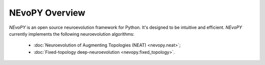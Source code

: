 NEvoPY Overview
===============

`NEvoPY` is an open source neuroevolution framework for Python. It's designed to
be intuitive and efficient. `NEvoPY` currently implements the following
neuroevolution algorithms:

    * :doc:`Neuroevolution of Augmenting Topologies (NEAT) <nevopy.neat>`;
    * :doc:`Fixed-topology deep-neuroevolution <nevopy.fixed_topology>`.

